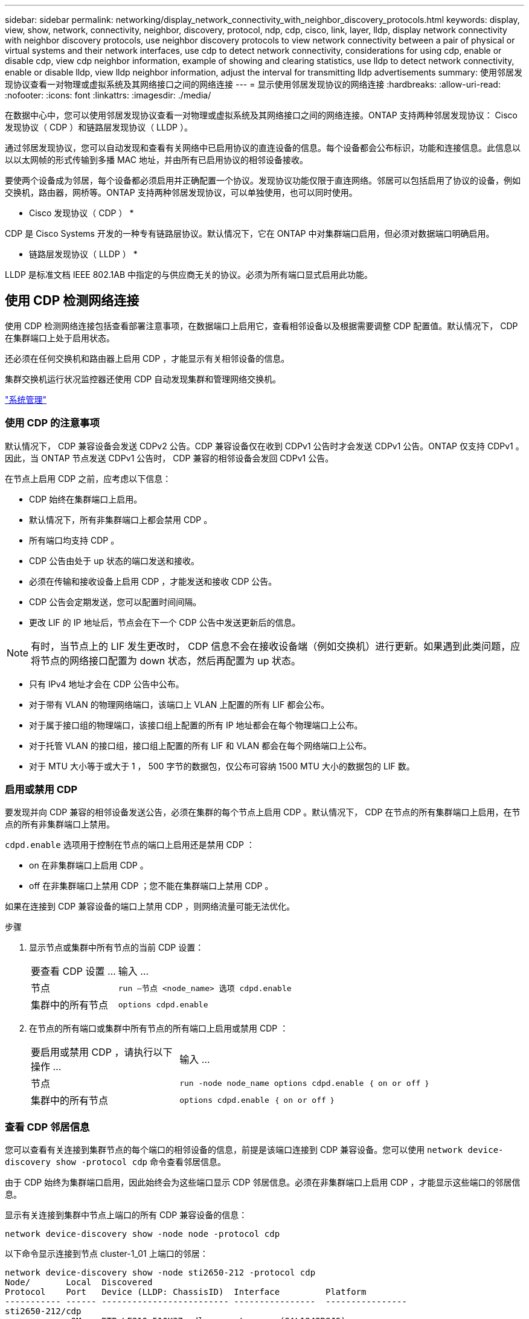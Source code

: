 ---
sidebar: sidebar 
permalink: networking/display_network_connectivity_with_neighbor_discovery_protocols.html 
keywords: display, view, show, network, connectivity, neighbor, discovery, protocol, ndp, cdp, cisco, link, layer, lldp, display network connectivity with neighbor discovery protocols, use neighbor discovery protocols to view network connectivity between a pair of physical or virtual systems and their network interfaces, use cdp to detect network connectivity, considerations for using cdp, enable or disable cdp, view cdp neighbor information, example of showing and clearing statistics, use lldp to detect network connectivity, enable or disable lldp, view lldp neighbor information, adjust the interval for transmitting lldp advertisements 
summary: 使用邻居发现协议查看一对物理或虚拟系统及其网络接口之间的网络连接 
---
= 显示使用邻居发现协议的网络连接
:hardbreaks:
:allow-uri-read: 
:nofooter: 
:icons: font
:linkattrs: 
:imagesdir: ./media/


[role="lead"]
在数据中心中，您可以使用邻居发现协议查看一对物理或虚拟系统及其网络接口之间的网络连接。ONTAP 支持两种邻居发现协议： Cisco 发现协议（ CDP ）和链路层发现协议（ LLDP ）。

通过邻居发现协议，您可以自动发现和查看有关网络中已启用协议的直连设备的信息。每个设备都会公布标识，功能和连接信息。此信息以以以太网帧的形式传输到多播 MAC 地址，并由所有已启用协议的相邻设备接收。

要使两个设备成为邻居，每个设备都必须启用并正确配置一个协议。发现协议功能仅限于直连网络。邻居可以包括启用了协议的设备，例如交换机，路由器，网桥等。ONTAP 支持两种邻居发现协议，可以单独使用，也可以同时使用。

* Cisco 发现协议（ CDP ） *

CDP 是 Cisco Systems 开发的一种专有链路层协议。默认情况下，它在 ONTAP 中对集群端口启用，但必须对数据端口明确启用。

* 链路层发现协议（ LLDP ） *

LLDP 是标准文档 IEEE 802.1AB 中指定的与供应商无关的协议。必须为所有端口显式启用此功能。



== 使用 CDP 检测网络连接

使用 CDP 检测网络连接包括查看部署注意事项，在数据端口上启用它，查看相邻设备以及根据需要调整 CDP 配置值。默认情况下， CDP 在集群端口上处于启用状态。

还必须在任何交换机和路由器上启用 CDP ，才能显示有关相邻设备的信息。

集群交换机运行状况监控器还使用 CDP 自动发现集群和管理网络交换机。

link:../system-admin/index.html["系统管理"^]



=== 使用 CDP 的注意事项

默认情况下， CDP 兼容设备会发送 CDPv2 公告。CDP 兼容设备仅在收到 CDPv1 公告时才会发送 CDPv1 公告。ONTAP 仅支持 CDPv1 。因此，当 ONTAP 节点发送 CDPv1 公告时， CDP 兼容的相邻设备会发回 CDPv1 公告。

在节点上启用 CDP 之前，应考虑以下信息：

* CDP 始终在集群端口上启用。
* 默认情况下，所有非集群端口上都会禁用 CDP 。
* 所有端口均支持 CDP 。
* CDP 公告由处于 up 状态的端口发送和接收。
* 必须在传输和接收设备上启用 CDP ，才能发送和接收 CDP 公告。
* CDP 公告会定期发送，您可以配置时间间隔。
* 更改 LIF 的 IP 地址后，节点会在下一个 CDP 公告中发送更新后的信息。



NOTE: 有时，当节点上的 LIF 发生更改时， CDP 信息不会在接收设备端（例如交换机）进行更新。如果遇到此类问题，应将节点的网络接口配置为 down 状态，然后再配置为 up 状态。

* 只有 IPv4 地址才会在 CDP 公告中公布。
* 对于带有 VLAN 的物理网络端口，该端口上 VLAN 上配置的所有 LIF 都会公布。
* 对于属于接口组的物理端口，该接口组上配置的所有 IP 地址都会在每个物理端口上公布。
* 对于托管 VLAN 的接口组，接口组上配置的所有 LIF 和 VLAN 都会在每个网络端口上公布。
* 对于 MTU 大小等于或大于 1 ， 500 字节的数据包，仅公布可容纳 1500 MTU 大小的数据包的 LIF 数。




=== 启用或禁用 CDP

要发现并向 CDP 兼容的相邻设备发送公告，必须在集群的每个节点上启用 CDP 。默认情况下， CDP 在节点的所有集群端口上启用，在节点的所有非集群端口上禁用。

`cdpd.enable` 选项用于控制在节点的端口上启用还是禁用 CDP ：

* on 在非集群端口上启用 CDP 。
* off 在非集群端口上禁用 CDP ；您不能在集群端口上禁用 CDP 。


如果在连接到 CDP 兼容设备的端口上禁用 CDP ，则网络流量可能无法优化。

.步骤
. 显示节点或集群中所有节点的当前 CDP 设置：
+
[cols="30,70"]
|===


| 要查看 CDP 设置 ... | 输入 ... 


 a| 
节点
 a| 
`run —节点 <node_name> 选项 cdpd.enable`



 a| 
集群中的所有节点
 a| 
`options cdpd.enable`

|===
. 在节点的所有端口或集群中所有节点的所有端口上启用或禁用 CDP ：
+
[cols="30,70"]
|===


| 要启用或禁用 CDP ，请执行以下操作 ... | 输入 ... 


 a| 
节点
 a| 
`run -node node_name options cdpd.enable ｛ on or off ｝`



 a| 
集群中的所有节点
 a| 
`options cdpd.enable ｛ on or off ｝`

|===




=== 查看 CDP 邻居信息

您可以查看有关连接到集群节点的每个端口的相邻设备的信息，前提是该端口连接到 CDP 兼容设备。您可以使用 `network device-discovery show -protocol cdp` 命令查看邻居信息。

由于 CDP 始终为集群端口启用，因此始终会为这些端口显示 CDP 邻居信息。必须在非集群端口上启用 CDP ，才能显示这些端口的邻居信息。

显示有关连接到集群中节点上端口的所有 CDP 兼容设备的信息：

....
network device-discovery show -node node -protocol cdp
....
以下命令显示连接到节点 cluster-1_01 上端口的邻居：

....
network device-discovery show -node sti2650-212 -protocol cdp
Node/       Local  Discovered
Protocol    Port   Device (LLDP: ChassisID)  Interface         Platform
----------- ------ ------------------------- ----------------  ----------------
sti2650-212/cdp
            e0M    RTP-LF810-510K37.gdl.eng.netapp.com(SAL1942R8JS)
                                             Ethernet1/14      N9K-C93120TX
            e0a    CS:RTP-CS01-510K35        0/8               CN1610
            e0b    CS:RTP-CS01-510K36        0/8               CN1610
            e0c    RTP-LF350-510K34.gdl.eng.netapp.com(FDO21521S76)
                                             Ethernet1/21      N9K-C93180YC-FX
            e0d    RTP-LF349-510K33.gdl.eng.netapp.com(FDO21521S4T)
                                             Ethernet1/22      N9K-C93180YC-FX
            e0e    RTP-LF349-510K33.gdl.eng.netapp.com(FDO21521S4T)
                                             Ethernet1/23      N9K-C93180YC-FX
            e0f    RTP-LF349-510K33.gdl.eng.netapp.com(FDO21521S4T)
                                             Ethernet1/24      N9K-C93180YC-FX
....
输出列出了连接到指定节点的每个端口的 Cisco 设备。



=== 配置 CDP 消息的保持时间

保持时间是 CDP 公告存储在相邻 CDP 兼容设备的缓存中的时间段。保持时间在每个 CDPv1 数据包中公布，并且每当节点收到 CDPv1 数据包时都会更新。

* 在 HA 对的两个节点上， `CDPD.HoldTime` 选项的值应设置为相同的值。
* 默认保持时间值为 180 秒，但您可以输入 10 秒到 255 秒之间的值。
* 如果在保持时间到期之前删除 IP 地址，则会缓存 CDP 信息，直到保持时间到期为止。


.步骤
. 显示节点或集群中所有节点的当前 CDP 保持时间：
+
[cols="30,70"]
|===


| 要查看保持时间 ... | 输入 ... 


 a| 
节点
 a| 
`run -node node_name options cdpd.holdTime`



 a| 
集群中的所有节点
 a| 
`options cdpd.holdTime`

|===
. 在节点的所有端口或集群中所有节点的所有端口上配置 CDP 保持时间：
+
[cols="30,70"]
|===


| 要设置保持时间 ... | 输入 ... 


 a| 
节点
 a| 
`run -node node_name options cdpd.holdTime holdTime`



 a| 
集群中的所有节点
 a| 
`options CDPD.HoldTime HoldTime`

|===




=== 设置发送 CDP 公告的间隔

CDP 公告会定期发送到 CDP 邻居。您可以根据网络流量和网络拓扑变化增加或减少发送 CDP 公告的间隔。

* 在 HA 对的两个节点上，应将 `cdpd.interval` 选项的值设置为相同的值。
* 默认间隔为 60 秒，但您可以输入一个介于 5 秒到 900 秒之间的值。


.步骤
. 显示节点或集群中所有节点的当前 CDP 公告时间间隔：
+
[cols="30,70"]
|===


| 要查看间隔 ... | 输入 ... 


 a| 
节点
 a| 
`运行 -node node_name options cdpd.interval`



 a| 
集群中的所有节点
 a| 
`options cdpd.interval`

|===
. 配置为节点的所有端口或集群中所有节点的所有端口发送 CDP 公告的间隔：
+
[cols="30,70"]
|===


| 要设置间隔 ... | 输入 ... 


 a| 
节点
 a| 
`run -node node_name options cdpd.interval interval`



 a| 
集群中的所有节点
 a| 
`options cdpd.interval interval`

|===




=== 查看或清除 CDP 统计信息

您可以查看每个节点上的集群和非集群端口的 CDP 统计信息，以检测潜在的网络连接问题。CDP 统计信息是自上次清除以来累积的。

由于 CDP 始终对集群端口启用，因此始终会显示这些端口上的流量的 CDP 统计信息。必须在非集群端口上启用 CDP ，才能显示这些端口的统计信息。

显示或清除节点上所有端口的当前 CDP 统计信息：

[cols="30,70"]
|===


| 如果您要 ... | 输入 ... 


 a| 
查看 CDP 统计信息
 a| 
`run -node node_name CDPD show-stats`



 a| 
清除 CDP 统计信息
 a| 
`run -node node_name CDPD zero-stats`

|===


==== 显示和清除统计信息的示例

以下命令显示清除之前的 CDP 统计信息。输出将显示自上次清除统计信息以来已发送和接收的数据包总数。

....
run -node node1 cdpd show-stats

RECEIVE
 Packets:         9116  | Csum Errors:       0  | Unsupported Vers:  4561
 Invalid length:     0  | Malformed:         0  | Mem alloc fails:      0
 Missing TLVs:       0  | Cache overflow:    0  | Other errors:         0

TRANSMIT
 Packets:         4557  | Xmit fails:        0  | No hostname:          0
 Packet truncated:   0  | Mem alloc fails:   0  | Other errors:         0

OTHER
 Init failures:      0
....
以下命令将清除 CDP 统计信息：

....
run -node node1 cdpd zero-stats
....
....
run -node node1 cdpd show-stats

RECEIVE
 Packets:            0  | Csum Errors:       0  | Unsupported Vers:     0
 Invalid length:     0  | Malformed:         0  | Mem alloc fails:      0
 Missing TLVs:       0  | Cache overflow:    0  | Other errors:         0

TRANSMIT
 Packets:            0  | Xmit fails:        0  | No hostname:          0
 Packet truncated:   0  | Mem alloc fails:   0  | Other errors:         0

OTHER
 Init failures:      0
....
清除统计信息后，在发送或接收下一个 CDP 公告后，这些统计信息将开始累积。



== 使用 LLDP 检测网络连接

使用 LLDP 检测网络连接包括查看部署注意事项，在所有端口上启用 LLDP ，查看相邻设备以及根据需要调整 LLDP 配置值。

还必须在任何交换机和路由器上启用 LLDP ，才能显示有关相邻设备的信息。

ONTAP 当前报告以下类型 - 长度 - 值结构（ TLV ）：

* 机箱 ID
* 端口 ID
* 生存时间（ TTL ）
* 系统名称
+
系统名称 TLV 不会在 CNA 设备上发送。



某些融合网络适配器（ CNA ）（例如 X1143 适配器和 UTA2 板载端口）包含 LLDP 卸载支持：

* LLDP 卸载用于数据中心桥接（ DCB ）。
* 显示的信息可能因集群和交换机而异。
+
例如，对于 CNA 端口和非 CNA 端口，交换机显示的机箱 ID 和端口 ID 数据可能有所不同，但对于这些端口类型，集群显示的数据是一致的。




NOTE: LLDP 规范定义了通过 SNMP MIB 访问收集的信息。但是， ONTAP 当前不支持 LLDP MIB 。



=== 启用或禁用 LLDP

要发现并向 LLDP 兼容的相邻设备发送公告，必须在集群的每个节点上启用 LLDP 。从 ONTAP 9.7 开始，默认情况下会在节点的所有端口上启用 LLDP 。

`lldp.enable` 选项控制是否在节点的端口上启用或禁用 LLDP ：

* `on` 在所有端口上启用 LLDP 。
* `off` 在所有端口上禁用 LLDP 。


.步骤
. 显示节点或集群中所有节点的当前 LLDP 设置：
+
** 单节点： `run -node node_name options lldp.enable`
** 所有节点： options `lldp.enable`


. 在节点的所有端口或集群中所有节点的所有端口上启用或禁用 LLDP ：
+
[cols="30,70"]
|===


| 要启用或禁用 LLDP ，请执行以下操作 ... | 输入 ... 


 a| 
节点
 a| 
`运行 -node node_name options lldp.enable ｛ on_off ｝`



 a| 
集群中的所有节点
 a| 
`options lldp.enable ｛ on|off ｝`

|===
+
** 单个节点
+
....
run -node node_name options lldp.enable {on|off}
....
** 所有节点：
+
....
options lldp.enable {on|off}
....






=== 查看 LLDP 邻居信息

您可以查看有关连接到集群节点的每个端口的相邻设备的信息，前提是该端口连接到 LLDP 兼容的设备。您可以使用 network device-discovery show 命令查看邻居信息。

.步骤
. 显示有关连接到集群中节点上端口的所有 LLDP 兼容设备的信息：
+
....
network device-discovery show -node node -protocol lldp
....
+
以下命令显示了连接到节点 cluster-1_01 上端口的邻居。输出列出了连接到指定节点的每个端口且已启用 LLDP 的设备。如果省略 ` 协议` 选项，则输出还会列出启用了 CDP 的设备。

+
....
network device-discovery show -node cluster-1_01 -protocol lldp
Node/       Local  Discovered
Protocol    Port   Device                    Interface         Platform
----------- ------ ------------------------- ----------------  ----------------
cluster-1_01/lldp
            e2a    0013.c31e.5c60            GigabitEthernet1/36
            e2b    0013.c31e.5c60            GigabitEthernet1/35
            e2c    0013.c31e.5c60            GigabitEthernet1/34
            e2d    0013.c31e.5c60            GigabitEthernet1/33
....




=== 调整传输 LLDP 公告的间隔

LLDP 公告会定期发送到 LLDP 邻居。您可以根据网络流量和网络拓扑变化增加或减少发送 LLDP 公告的间隔。

IEEE 建议的默认间隔为 30 秒，但您可以输入一个介于 5 秒到 300 秒之间的值。

.步骤
. 显示节点或集群中所有节点的当前 LLDP 公告时间间隔：
+
** 单个节点
+
....
run -node <node_name> options lldp.xmit.interval
....
** 所有节点：
+
....
options lldp.xmit.interval
....


. 调整节点的所有端口或集群中所有节点的所有端口发送 LLDP 公告的间隔：
+
** 单个节点
+
....
run -node <node_name> options lldp.xmit.interval <interval>
....
** 所有节点：
+
....
options lldp.xmit.interval <interval>
....






=== 调整 LLDP 公告的生存时间值

生存时间（ TTL ）是 LLDP 公告存储在相邻 LLDP 兼容设备的缓存中的时间段。TTL 会在每个 LLDP 数据包中公布，并在节点收到 LLDP 数据包时进行更新。可以在传出 LLDP 帧中修改 TTL 。

.关于此任务
* TTL 是一个计算值，它是传输间隔（ `lldp.xmit.interval` ）和保持乘数（ `lldp.xmit.hold` ）加 1 的乘积。
* 默认保持倍数值为 4 ，但您可以输入 1 到 100 之间的值。
* 因此，根据 IEEE 的建议，默认 TTL 为 121 秒，但通过调整传输间隔和保持乘数值，您可以为传出帧指定一个介于 6 秒到 30001 秒之间的值。
* 如果在 TTL 过期之前删除 IP 地址，则 LLDP 信息将缓存，直到 TTL 过期为止。


.步骤
. 显示节点或集群中所有节点的当前保持乘数值：
+
** 单个节点
+
....
run -node <node_name> options lldp.xmit.hold
....
** 所有节点：
+
....
options lldp.xmit.hold
....


. 调整节点的所有端口或集群中所有节点的所有端口上的保持倍数值：
+
** 单个节点
+
....
run -node <node_name> options lldp.xmit.hold <hold_value>
....
** 所有节点：
+
....
options lldp.xmit.hold <hold_value>
....



